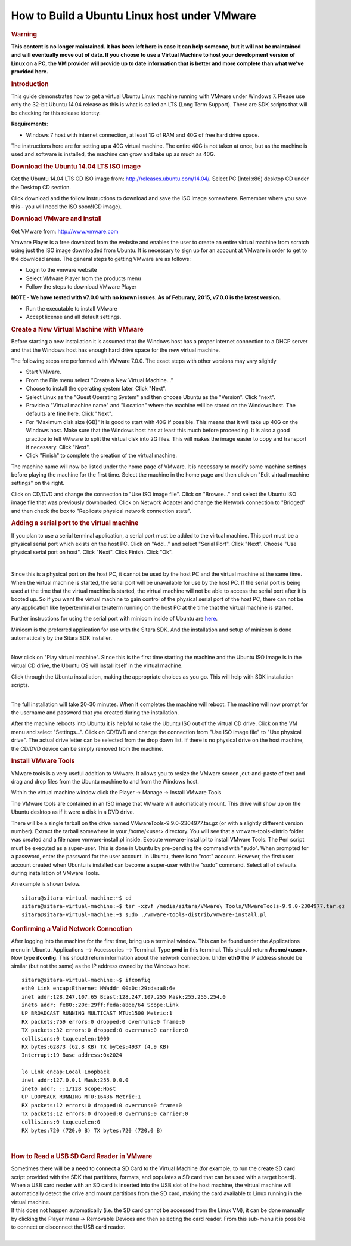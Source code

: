 .. http://processors.wiki.ti.com/index.php/How_to_Build_a_Ubuntu_Linux_host_under_VMware

.. _how-to-build-a-ubuntu-linux-host-under-vmware:

How to Build a Ubuntu Linux host under VMware
==================================================================

.. rubric:: Warning
   :name: warning

**This content is no longer maintained. It has been left here in case it
can help someone, but it will not be maintained and will eventually move
out of date. If you choose to use a Virtual Machine to host your
development version of Linux on a PC, the VM provider will provide up to
date information that is better and more complete than what we've
provided here.**

.. rubric:: Introduction
   :name: introduction-build-ubuntu-linux-host-under-vmware

This guide demonstrates how to get a virtual Ubuntu Linux machine
running with VMware under Windows 7.  Please use only the 32-bit Ubuntu
14.04 release as this is what is called an LTS (Long Term Support).
There are SDK scripts that will be checking for this release identity.

**Requirements**:

-  Windows 7 host with internet connection, at least 1G of RAM and 40G
   of free hard drive space.

The instructions here are for setting up a 40G virtual machine.  The
entire 40G is not taken at once, but as the machine is used and software
is installed, the machine can grow and take up as much as 40G.

.. rubric:: Download the Ubuntu 14.04 LTS ISO image
   :name: download-the-ubuntu-14.04-ltsiso-image

Get the Ubuntu 14.04 LTS CD ISO image from:
http://releases.ubuntu.com/14.04/. Select PC (Intel x86) desktop CD
under the Desktop CD section.

Click download and the follow instructions to download and save the ISO
image somewhere. Remember where you save this - you will need the ISO
soon!(CD image).

.. rubric:: Download VMware and install
   :name: download-vmware-and-install

Get VMware from: http://www.vmware.com

Vmware Player is a free download from the website and enables the user
to create an entire virtual machine from scratch using just the ISO
image downloaded from Ubuntu.  It is necessary to sign up for an account
at VMware in order to get to the download areas.  The general steps to
getting VMware are as follows:

-  Login to the vmware website
-  Select VMware Player from the products menu
-  Follow the steps to download VMware Player

**NOTE - We have tested with v7.0.0 with no known issues.  As of
Feburary, 2015, v7.0.0 is the latest version.**

-  Run the executable to install VMware
-  Accept license and all default settings.

.. rubric:: Create a New Virtual Machine with VMware
   :name: create-a-new-virtual-machine-with-vmware

Before starting a new installation it is assumed that the Windows host
has a proper internet connection to a DHCP server and that the Windows
host has enough hard drive space for the new virtual machine.

The following steps are performed with VMware 7.0.0.  The exact steps
with other versions may vary slightly

-  Start VMware.
-  From the File menu select "Create a New Virtual Machine..."
-  Choose to install the operating system later.  Click "Next".
-  Select Linux as the "Guest Operating System" and then choose Ubuntu
   as the "Version".  Click "next".
-  Provide a "Virtual machine name" and "Location" where the machine
   will be stored on the Windows host.  The defaults are fine here.
   Click "Next".
-  For "Maximum disk size (GB)" it is good to start with 40G if
   possible.  This means that it will take up 40G on the Windows host.
   Make sure that the Windows host has at least this much before
   proceeding. It is also a good practice to tell VMware to split the
   virtual disk into 2G files. This will makes the image easier to copy
   and transport if necessary. Click "Next".
-  Click "Finish" to complete the creation of the virtual machine.

The machine name will now be listed under the home page of VMware. It is
necessary to modify some machine settings before playing the machine for
the first time. Select the machine in the home page and then click on
"Edit virtual machine settings" on the right.

.. image:: ../../../images/Virtual_machine_setting.PNG


Click on CD/DVD and change the connection to "Use ISO image file". Click
on "Browse..." and select the Ubuntu ISO image file that was previously
downloaded. Click on Network Adapter and change the Network connection
to "Bridged" and then check the box to "Replicate physical network
connection state".

.. rubric:: Adding a serial port to the virtual machine
   :name: adding-a-serial-port-to-the-virtual-machine

If you plan to use a serial terminal application, a serial port must be
added to the virtual machine.  This port must be a physical serial port
which exists on the host PC.  Click on "Add..." and select "Serial
Port".  Click "Next".  Choose "Use physical serial port on host".  Click
"Next".  Click Finish.  Click "Ok".

|

Since this is a physical port on the host PC, it cannot be used by the
host PC and the virtual machine at the same time.  When the virtual
machine is started, the serial port will be unavailable for use by the
host PC.  If the serial port is being used at the time that the virtual
machine is started, the virtual machine will not be able to access the
serial port after it is booted up.  So if you want the virtual machine
to gain control of the physical serial port of the host PC, there can
not be any application like hyperterminal or teraterm running on the
host PC at the time that the virtual machine is started.

Further instructions for using the serial port with minicom inside of
Ubuntu are
`here <http://processors.wiki.ti.com/index.php/Setting_up_Minicom_in_Ubuntu>`__.

| Minicom is the preferred application for use with the Sitara SDK.  And
  the installation and setup of minicom is done automattically by the
  Sitara SDK installer.

|

Now click on "Play virtual machine".  Since this is the first time
starting the machine and the Ubuntu ISO image is in the virtual CD
drive, the Ubuntu OS will install itself in the virtual machine.

Click through the Ubuntu installation, making the appropriate choices as
you go.  This will help with SDK installation scripts.

.. Image:: /images/Vmware-player.PNG

|
| The full installation will take 20-30 minutes.  When it completes the
  machine will reboot.  The machine will now prompt for the username and
  password that you created during the installation.

After the machine reboots into Ubuntu it is helpful to take the Ubuntu
ISO out of the virtual CD drive.  Click on the VM menu and select
"Settings...".  Click on CD/DVD and change the connection from "Use
ISO image file" to "Use physical drive".  The actual drive letter can be
selected from the drop down list.  If there is no physical drive on the
host machine, the CD/DVD device can be simply removed from the machine.

.. rubric:: Install VMware Tools
   :name: install-vmware-tools

VMware tools is a very useful addition to VMware.  It allows you to
resize the VMware screen ,cut-and-paste of text and drag and drop files
from the Ubuntu machine to and from the Windows host.

Within the virtual machine window click the Player -> Manage ->
Install VMware Tools

.. Image:: /images/Install_vmware_tools.png

The VMware tools are contained in an ISO image that VMware
will automatically mount.  This drive will show up on the Ubuntu
desktop as if it were a disk in a DVD drive.

.. Image:: /images/Vmware-tools-cd.png

There will be a single tarball on the drive named
VMwareTools-9.9.0-2304977.tar.gz (or with a slightly different version
number). Extract the tarball somewhere in your /home/<user>
directory.  You will see that a vmware-tools-distrib folder was
created and a file name vmware-install.pl inside. Execute
vmware-install.pl to install VMware Tools.  The Perl script must be
executed as a super-user.  This is done in Ubuntu by pre-pending the
command with "sudo".  When prompted for a password, enter the
password for the user account.  In Ubuntu, there is no "root"
account.  However, the first user account created when Ubuntu is
installed can become a super-user with the "sudo" command. Select all
of defaults during installation of VMware Tools.

An example is shown below.

::

    sitara@sitara-virtual-machine:~$ cd
    sitara@sitara-virtual-machine:~$ tar -xzvf /media/sitara/VMware\ Tools/VMwareTools-9.9.0-2304977.tar.gz
    sitara@sitara-virtual-machine:~$ sudo ./vmware-tools-distrib/vmware-install.pl

.. rubric:: Confirming a Valid Network Connection
   :name: confirming-a-valid-network-connection

After logging into the machine for the first time, bring up a terminal
window.  This can be found under the Applications menu in Ubuntu.
Applications --> Accessories --> Terminal.  Type **pwd** in this
terminal.  This should return **/home/<user>**.  Now type **ifconfig**.
This should return information about the network connection.  Under
**eth0** the IP address should be similar (but not the same) as the IP
address owned by the Windows host.

::

    sitara@sitara-virtual-machine:~$ ifconfig
    eth0 Link encap:Ethernet HWaddr 00:0c:29:da:a8:6e
    inet addr:128.247.107.65 Bcast:128.247.107.255 Mask:255.255.254.0
    inet6 addr: fe80::20c:29ff:feda:a86e/64 Scope:Link
    UP BROADCAST RUNNING MULTICAST MTU:1500 Metric:1
    RX packets:759 errors:0 dropped:0 overruns:0 frame:0
    TX packets:32 errors:0 dropped:0 overruns:0 carrier:0
    collisions:0 txqueuelen:1000
    RX bytes:62873 (62.8 KB) TX bytes:4937 (4.9 KB)
    Interrupt:19 Base address:0x2024

    lo Link encap:Local Loopback
    inet addr:127.0.0.1 Mask:255.0.0.0
    inet6 addr: ::1/128 Scope:Host
    UP LOOPBACK RUNNING MTU:16436 Metric:1
    RX packets:12 errors:0 dropped:0 overruns:0 frame:0
    TX packets:12 errors:0 dropped:0 overruns:0 carrier:0
    collisions:0 txqueuelen:0
    RX bytes:720 (720.0 B) TX bytes:720 (720.0 B)

|

.. rubric:: How to Read a USB SD Card Reader in VMware
   :name: how-to-read-a-usbsdcard-reader-in-vmware

| Sometimes there will be a need to connect a SD Card to the Virtual
  Machine (for example, to run the create SD card script provided with
  the SDK that partitions, formats, and populates a SD card that can be
  used with a target board). When a USB card reader with an SD card is
  inserted into the USB slot of the host machine, the virtual machine
  will automatically detect the drive and mount partitions from the SD
  card, making the card available to Linux running in the virtual
  machine.
| If this does not happen automatically (i.e. the SD card cannot be
  accessed from the Linux VM), it can be done manually by clicking the
  Player menu -> Removable Devices and then selecting the card reader.
  From this sub-menu it is possible to connect or disconnect the USB
  card reader.

|

.. Image:: /images/Sd_card_reader.png

